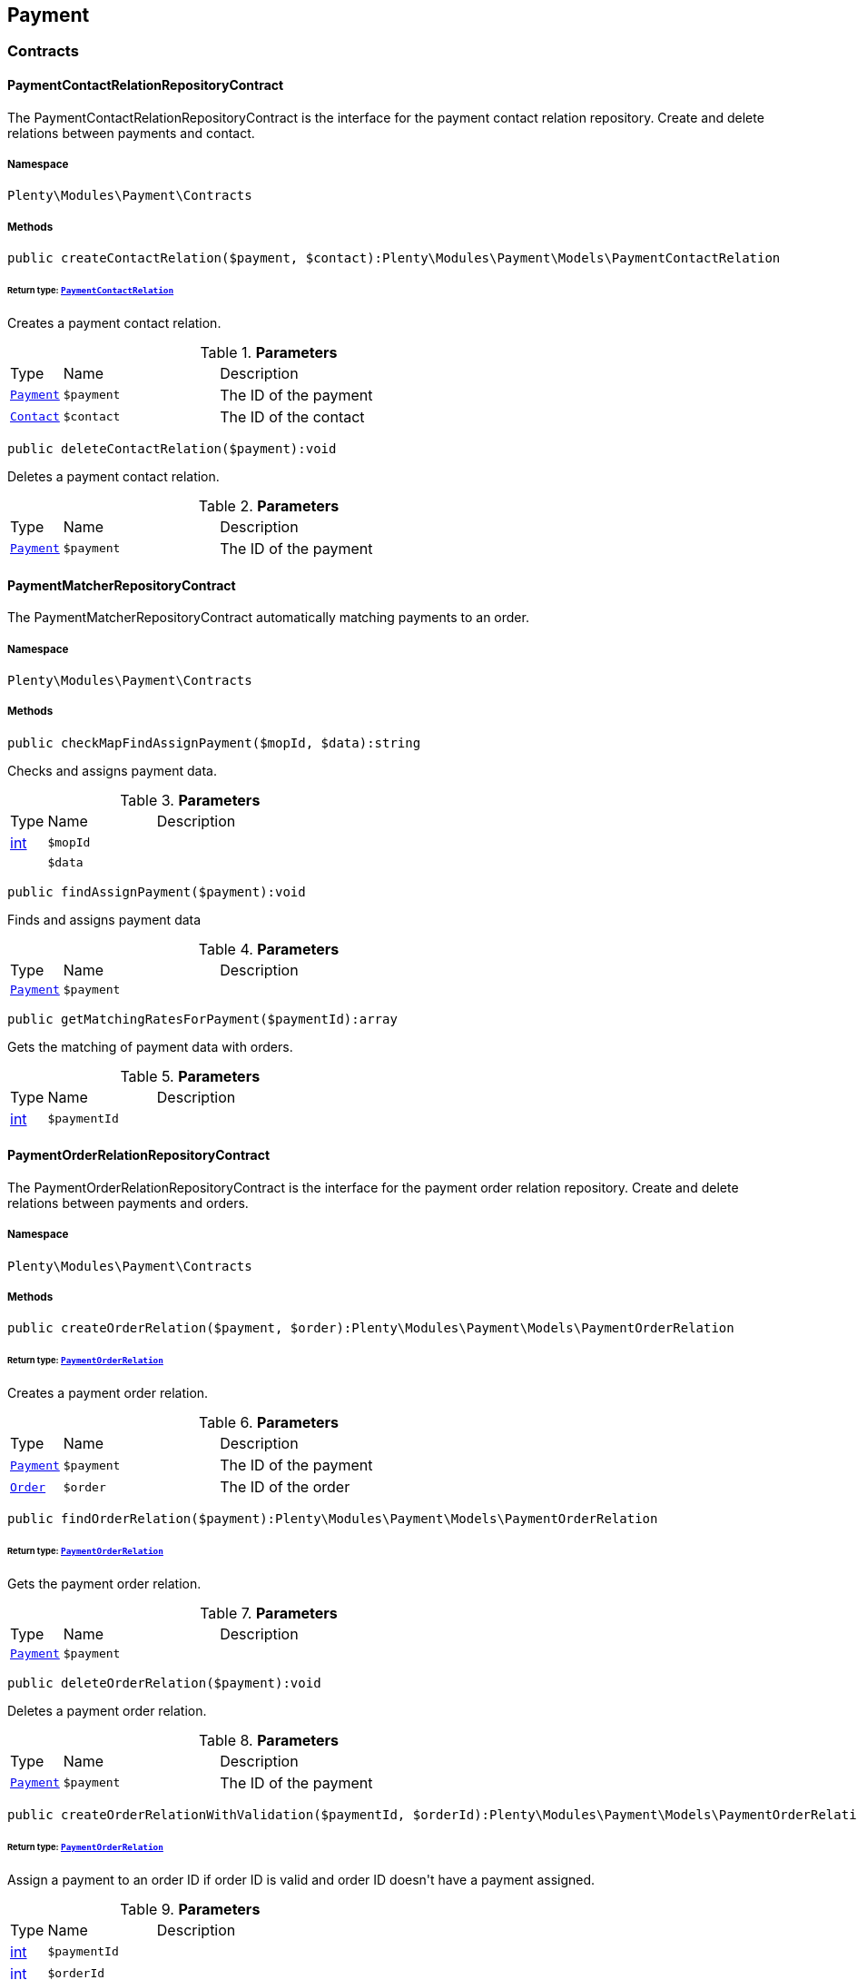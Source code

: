 

[[payment_payment]]
== Payment

[[payment_payment_contracts]]
===  Contracts
[[payment_contracts_paymentcontactrelationrepositorycontract]]
==== PaymentContactRelationRepositoryContract

The PaymentContactRelationRepositoryContract is the interface for the payment contact relation repository. Create and delete relations between payments and contact.



===== Namespace

`Plenty\Modules\Payment\Contracts`






===== Methods

[source%nowrap, php]
----

public createContactRelation($payment, $contact):Plenty\Modules\Payment\Models\PaymentContactRelation

----

    


====== *Return type:*        xref:Payment.adoc#payment_models_paymentcontactrelation[`PaymentContactRelation`]


Creates a payment contact relation.

.*Parameters*
[cols="10%,30%,60%"]
|===
|Type |Name |Description
|        xref:Payment.adoc#payment_models_payment[`Payment`]
a|`$payment`
a|The ID of the payment

|        xref:Account.adoc#account_models_contact[`Contact`]
a|`$contact`
a|The ID of the contact
|===


[source%nowrap, php]
----

public deleteContactRelation($payment):void

----

    





Deletes a payment contact relation.

.*Parameters*
[cols="10%,30%,60%"]
|===
|Type |Name |Description
|        xref:Payment.adoc#payment_models_payment[`Payment`]
a|`$payment`
a|The ID of the payment
|===



[[payment_contracts_paymentmatcherrepositorycontract]]
==== PaymentMatcherRepositoryContract

The PaymentMatcherRepositoryContract automatically matching payments to an order.



===== Namespace

`Plenty\Modules\Payment\Contracts`






===== Methods

[source%nowrap, php]
----

public checkMapFindAssignPayment($mopId, $data):string

----

    





Checks and assigns payment data.

.*Parameters*
[cols="10%,30%,60%"]
|===
|Type |Name |Description
|link:http://php.net/int[int^]
a|`$mopId`
a|

|
a|`$data`
a|
|===


[source%nowrap, php]
----

public findAssignPayment($payment):void

----

    





Finds and assigns payment data

.*Parameters*
[cols="10%,30%,60%"]
|===
|Type |Name |Description
|        xref:Payment.adoc#payment_models_payment[`Payment`]
a|`$payment`
a|
|===


[source%nowrap, php]
----

public getMatchingRatesForPayment($paymentId):array

----

    





Gets the matching of payment data with orders.

.*Parameters*
[cols="10%,30%,60%"]
|===
|Type |Name |Description
|link:http://php.net/int[int^]
a|`$paymentId`
a|
|===



[[payment_contracts_paymentorderrelationrepositorycontract]]
==== PaymentOrderRelationRepositoryContract

The PaymentOrderRelationRepositoryContract is the interface for the payment order relation repository. Create and delete relations between payments and orders.



===== Namespace

`Plenty\Modules\Payment\Contracts`






===== Methods

[source%nowrap, php]
----

public createOrderRelation($payment, $order):Plenty\Modules\Payment\Models\PaymentOrderRelation

----

    


====== *Return type:*        xref:Payment.adoc#payment_models_paymentorderrelation[`PaymentOrderRelation`]


Creates a payment order relation.

.*Parameters*
[cols="10%,30%,60%"]
|===
|Type |Name |Description
|        xref:Payment.adoc#payment_models_payment[`Payment`]
a|`$payment`
a|The ID of the payment

|        xref:Order.adoc#order_models_order[`Order`]
a|`$order`
a|The ID of the order
|===


[source%nowrap, php]
----

public findOrderRelation($payment):Plenty\Modules\Payment\Models\PaymentOrderRelation

----

    


====== *Return type:*        xref:Payment.adoc#payment_models_paymentorderrelation[`PaymentOrderRelation`]


Gets the payment order relation.

.*Parameters*
[cols="10%,30%,60%"]
|===
|Type |Name |Description
|        xref:Payment.adoc#payment_models_payment[`Payment`]
a|`$payment`
a|
|===


[source%nowrap, php]
----

public deleteOrderRelation($payment):void

----

    





Deletes a payment order relation.

.*Parameters*
[cols="10%,30%,60%"]
|===
|Type |Name |Description
|        xref:Payment.adoc#payment_models_payment[`Payment`]
a|`$payment`
a|The ID of the payment
|===


[source%nowrap, php]
----

public createOrderRelationWithValidation($paymentId, $orderId):Plenty\Modules\Payment\Models\PaymentOrderRelation

----

    


====== *Return type:*        xref:Payment.adoc#payment_models_paymentorderrelation[`PaymentOrderRelation`]


Assign a payment to an order ID if order ID is valid and order ID doesn&#039;t have a payment assigned.

.*Parameters*
[cols="10%,30%,60%"]
|===
|Type |Name |Description
|link:http://php.net/int[int^]
a|`$paymentId`
a|

|link:http://php.net/int[int^]
a|`$orderId`
a|
|===


[source%nowrap, php]
----

public autoAssignPayments($paymentIds):array

----

    





Bulk auto assign payments

.*Parameters*
[cols="10%,30%,60%"]
|===
|Type |Name |Description
|link:http://php.net/array[array^]
a|`$paymentIds`
a|
|===



[[payment_contracts_paymentpropertyrepositorycontract]]
==== PaymentPropertyRepositoryContract

The PaymentPropertyRepositoryContract is the interface for the payment property repository. List, get, create and update payment properties.



===== Namespace

`Plenty\Modules\Payment\Contracts`






===== Methods

[source%nowrap, php]
----

public all():array

----

    





Lists properties.

[source%nowrap, php]
----

public findByPropertyId($propertyId):array

----

    





Gets a property. The ID of the payment property must be specified.

.*Parameters*
[cols="10%,30%,60%"]
|===
|Type |Name |Description
|link:http://php.net/int[int^]
a|`$propertyId`
a|The ID of the payment property
|===


[source%nowrap, php]
----

public allByPaymentId($paymentId):array

----

    





Lists properties of a payment. The ID of the payment must be specified.

.*Parameters*
[cols="10%,30%,60%"]
|===
|Type |Name |Description
|link:http://php.net/int[int^]
a|`$paymentId`
a|The ID of the payment
|===


[source%nowrap, php]
----

public allByTypeId($typeId):array

----

    





Lists properties of a property type. The ID of the property type must be specified.

.*Parameters*
[cols="10%,30%,60%"]
|===
|Type |Name |Description
|link:http://php.net/int[int^]
a|`$typeId`
a|The ID of the payment property type. The following property types are available:
<ul>
    <li>Transaction ID = 1</li>
    <li>Reference ID = 2</li>
    <li>Booking text = 3</li>
    <li>Transaction password = 4</li>
    <li>Transaction code = 5</li>
    <li>Authorisation ID = 6</li>
    <li>Capture ID = 7</li>
    <li>Refund ID = 8</li>
    <li>Credit note ID = 9</li>
    <li>Order reference = 10</li>
    <li>Name of the sender = 11</li>
    <li>Email of the sender = 12</li>
    <li>The sender's sort code = 13</li>
    <li>The sender's bank name = 14</li>
    <li>The sender's bank account number = 15</li>
    <li>The holder of the bank account = 16</li>
    <li>The country of the sender's bank account = 17</li>
    <li>The sender's IBAN = 18</li>
    <li>The sender's BIC = 19</li>
    <li>Name of the recipient = 20</li>
    <li>The recipient's bank account = 21</li>
    <li>Reference text of the payment = 22</li>
    <li>Payment origin = 23</li>
    <li>Shipping address ID = 24</li>
    <li>Invoice address ID = 25</li>
    <li>Item buyer = 26</li>
    <li>Item number = 27</li>
    <li>Item transaction ID = 28</li>
    <li>External transaction type = 29</li>
    <li>External transaction status = 30</li>
</ul>
|===


[source%nowrap, php]
----

public findByCreatedDateInterval($startDate, $endDate):array

----

    





Lists properties by creation date. The start and the end of the date range must be specified.

.*Parameters*
[cols="10%,30%,60%"]
|===
|Type |Name |Description
|link:http://php.net/string[string^]
a|`$startDate`
a|The start date of the date range for the date of creation of the property

|link:http://php.net/string[string^]
a|`$endDate`
a|The end date of the date range for the date of creation of the property
|===


[source%nowrap, php]
----

public createProperty($data):Plenty\Modules\Payment\Models\PaymentProperty

----

    


====== *Return type:*        xref:Payment.adoc#payment_models_paymentproperty[`PaymentProperty`]


Creates a payment property.

.*Parameters*
[cols="10%,30%,60%"]
|===
|Type |Name |Description
|
a|`$data`
a|
|===


[source%nowrap, php]
----

public changeProperty($data):Plenty\Modules\Payment\Models\PaymentProperty

----

    


====== *Return type:*        xref:Payment.adoc#payment_models_paymentproperty[`PaymentProperty`]


Updates a payment property.

.*Parameters*
[cols="10%,30%,60%"]
|===
|Type |Name |Description
|        xref:Payment.adoc#payment_models_paymentproperty[`PaymentProperty`]
a|`$data`
a|
|===



[[payment_contracts_paymentpropertytypenamerepositorycontract]]
==== PaymentPropertyTypeNameRepositoryContract

The PaymentPropertyTypeNameRepositoryContract is the interface for the repository of payment property type names. List, get, create and update payment property names.



===== Namespace

`Plenty\Modules\Payment\Contracts`






===== Methods

[source%nowrap, php]
----

public allTypeNames($lang):array

----

    





Lists payment property type names. The language of the property type names must be specified.

.*Parameters*
[cols="10%,30%,60%"]
|===
|Type |Name |Description
|link:http://php.net/string[string^]
a|`$lang`
a|The language of the payment property type name
|===


[source%nowrap, php]
----

public findByNameId($nameId):array

----

    





Finds a payment property type name. The ID of the payment property type name must be specified.

.*Parameters*
[cols="10%,30%,60%"]
|===
|Type |Name |Description
|link:http://php.net/int[int^]
a|`$nameId`
a|The ID of the payment property type name
|===


[source%nowrap, php]
----

public createTypeName($data):Plenty\Modules\Payment\Models\PaymentPropertyTypeName

----

    


====== *Return type:*        xref:Payment.adoc#payment_models_paymentpropertytypename[`PaymentPropertyTypeName`]


Creates a payment property type name.

.*Parameters*
[cols="10%,30%,60%"]
|===
|Type |Name |Description
|
a|`$data`
a|
|===


[source%nowrap, php]
----

public changeProperty($data):array

----

    





Updates a payment property type name.

.*Parameters*
[cols="10%,30%,60%"]
|===
|Type |Name |Description
|
a|`$data`
a|
|===



[[payment_contracts_paymentpropertytyperepositorycontract]]
==== PaymentPropertyTypeRepositoryContract

The PaymentPropertyTypeRepositoryContract is the interface for the payment property type repository. List, get, create and update payment properties.



===== Namespace

`Plenty\Modules\Payment\Contracts`






===== Methods

[source%nowrap, php]
----

public allTypes($lang):array

----

    





Lists payment property types. The language of the property type must be specified.

.*Parameters*
[cols="10%,30%,60%"]
|===
|Type |Name |Description
|link:http://php.net/string[string^]
a|`$lang`
a|The language of the payment property type
|===


[source%nowrap, php]
----

public findTypesById($id, $lang):array

----

    





Gets a payment property type. The ID of the property type must be specified.

.*Parameters*
[cols="10%,30%,60%"]
|===
|Type |Name |Description
|link:http://php.net/int[int^]
a|`$id`
a|The ID of the payment property type. The following property types are available:
<ul>
    <li>Transaction ID = 1</li>
    <li>Reference ID = 2</li>
    <li>Booking text = 3</li>
    <li>Transaction password = 4</li>
    <li>Transaction code = 5</li>
    <li>Authorisation ID = 6</li>
    <li>Capture ID = 7</li>
    <li>Refund ID = 8</li>
    <li>Credit note ID = 9</li>
    <li>Order reference = 10</li>
    <li>Name of the sender = 11</li>
    <li>Email of the sender = 12</li>
    <li>The sender's sort code = 13</li>
    <li>The sender's bank name = 14</li>
    <li>The sender's bank account number = 15</li>
    <li>The holder of the bank account = 16</li>
    <li>The country of the sender's bank account = 17</li>
    <li>The sender's IBAN = 18</li>
    <li>The sender's BIC = 19</li>
    <li>Name of the recipient = 20</li>
    <li>The recipient's bank account = 21</li>
    <li>Reference text of the payment = 22</li>
    <li>Payment origin = 23</li>
    <li>Shipping address ID = 24</li>
    <li>Invoice address ID = 25</li>
    <li>Item buyer = 26</li>
    <li>Item number = 27</li>
    <li>Item transaction ID = 28</li>
    <li>External transaction type = 29</li>
    <li>External transaction status = 30</li>
</ul>

|link:http://php.net/string[string^]
a|`$lang`
a|The language of the payment property type
|===


[source%nowrap, php]
----

public createType($data):Plenty\Modules\Payment\Models\PaymentPropertyType

----

    


====== *Return type:*        xref:Payment.adoc#payment_models_paymentpropertytype[`PaymentPropertyType`]


Creates a payment property type.

.*Parameters*
[cols="10%,30%,60%"]
|===
|Type |Name |Description
|
a|`$data`
a|
|===


[source%nowrap, php]
----

public changeProperty($data):Plenty\Modules\Payment\Models\PaymentPropertyType

----

    


====== *Return type:*        xref:Payment.adoc#payment_models_paymentpropertytype[`PaymentPropertyType`]


Updates a payment property type.

.*Parameters*
[cols="10%,30%,60%"]
|===
|Type |Name |Description
|
a|`$data`
a|
|===



[[payment_contracts_paymentrepositorycontract]]
==== PaymentRepositoryContract

The PaymentRepositoryContract is the interface for the payment repository. List, get, create and update payments. Payments can come into plentymarkets automatically or can be booked manually. Existing payments can be filtered by payment method, by ID, by payment status, by transaction type, by order or by date. Existing payments can also be updated.



===== Namespace

`Plenty\Modules\Payment\Contracts`






===== Methods

[source%nowrap, php]
----

public getAll($itemsPerPage = 50, $page = 1):array

----

    





Lists payments.

.*Parameters*
[cols="10%,30%,60%"]
|===
|Type |Name |Description
|link:http://php.net/int[int^]
a|`$itemsPerPage`
a|The number of items to list per page

|link:http://php.net/int[int^]
a|`$page`
a|The page of results to search for
|===


[source%nowrap, php]
----

public search($page = 1, $itemsPerPage = \Plenty\Modules\Payment\Models\Payment::MAX_ITEMS_PER_PAGE, $with = []):Plenty\Repositories\Models\PaginatedResult

----

    


====== *Return type:*        xref:Miscellaneous.adoc#miscellaneous_models_paginatedresult[`PaginatedResult`]


Searches for a list of payments.

.*Parameters*
[cols="10%,30%,60%"]
|===
|Type |Name |Description
|link:http://php.net/int[int^]
a|`$page`
a|The shown page. Default value is 1.

|link:http://php.net/int[int^]
a|`$itemsPerPage`
a|The items shown per page. Default value is 50.

|link:http://php.net/array[array^]
a|`$with`
a|The relations to be loaded.
|===


[source%nowrap, php]
----

public getPaymentById($paymentId):Plenty\Modules\Payment\Models\Payment

----

    


====== *Return type:*        xref:Payment.adoc#payment_models_payment[`Payment`]


Gets a payment. The ID of the payment must be specified.

.*Parameters*
[cols="10%,30%,60%"]
|===
|Type |Name |Description
|link:http://php.net/int[int^]
a|`$paymentId`
a|The ID of the payment
|===


[source%nowrap, php]
----

public getPaymentsByMethodId($methodId, $itemsPerPage = 50, $page = 1):array

----

    





Lists payments of a payment method. The ID of the payment method must be specified.

.*Parameters*
[cols="10%,30%,60%"]
|===
|Type |Name |Description
|link:http://php.net/int[int^]
a|`$methodId`
a|The ID of the payment method

|link:http://php.net/int[int^]
a|`$itemsPerPage`
a|The number of items to list per page

|link:http://php.net/int[int^]
a|`$page`
a|The page of results to search for
|===


[source%nowrap, php]
----

public getPaymentsByStatusId($statusId, $itemsPerPage = 50, $page = 1):array

----

    





Lists payments of a payment status. The ID of the payment status must be specified.

.*Parameters*
[cols="10%,30%,60%"]
|===
|Type |Name |Description
|link:http://php.net/int[int^]
a|`$statusId`
a|The ID of the payment status

|link:http://php.net/int[int^]
a|`$itemsPerPage`
a|The number of items to list per page

|link:http://php.net/int[int^]
a|`$page`
a|The page of results to search for
|===


[source%nowrap, php]
----

public getPaymentsByTransactionType($transactionType, $itemsPerPage = 50, $page = 1):array

----

    





Lists payments of a transaction type. The transaction type must be specified.

.*Parameters*
[cols="10%,30%,60%"]
|===
|Type |Name |Description
|link:http://php.net/int[int^]
a|`$transactionType`
a|The transaction type of the payment

|link:http://php.net/int[int^]
a|`$itemsPerPage`
a|The number of items to list per page

|link:http://php.net/int[int^]
a|`$page`
a|The page of results to search for
|===


[source%nowrap, php]
----

public getPaymentsByOrderId($orderId):array

----

    





Lists payments of an order. The ID of the order must be specified.

.*Parameters*
[cols="10%,30%,60%"]
|===
|Type |Name |Description
|link:http://php.net/int[int^]
a|`$orderId`
a|The ID of the order
|===


[source%nowrap, php]
----

public getPaymentsByImportDateInterval($startDate, $endDate, $itemsPerPage = 50, $page = 1):array

----

    





Lists payments by import date. The start and the end of the date range must be specified.

.*Parameters*
[cols="10%,30%,60%"]
|===
|Type |Name |Description
|link:http://php.net/string[string^]
a|`$startDate`
a|The start date of the date range for the import date of the payment

|link:http://php.net/string[string^]
a|`$endDate`
a|The end date of the date range for the import date of the payment

|link:http://php.net/int[int^]
a|`$itemsPerPage`
a|The number of items to list per page

|link:http://php.net/int[int^]
a|`$page`
a|The page of results to search for
|===


[source%nowrap, php]
----

public getPaymentsByEntryDateInterval($startDate, $endDate, $itemsPerPage = 50, $page = 1):array

----

    





Lists payments by entry date. The start and the end of the date range must be specified.

.*Parameters*
[cols="10%,30%,60%"]
|===
|Type |Name |Description
|link:http://php.net/string[string^]
a|`$startDate`
a|The start date of the date range for the entry date of the payment

|link:http://php.net/string[string^]
a|`$endDate`
a|The end date of the date range for the entry date of the payment

|link:http://php.net/int[int^]
a|`$itemsPerPage`
a|The number of items to list per page

|link:http://php.net/int[int^]
a|`$page`
a|The page of results to search for
|===


[source%nowrap, php]
----

public getPaymentsByPropertyTypeAndValue($propertyTypeId, $propertyValue, $itemsPerPage = 50, $page = 1):void

----

    





Lists payments by payment property type and value.

.*Parameters*
[cols="10%,30%,60%"]
|===
|Type |Name |Description
|link:http://php.net/int[int^]
a|`$propertyTypeId`
a|The property type

|
a|`$propertyValue`
a|The property value

|link:http://php.net/int[int^]
a|`$itemsPerPage`
a|The number of items to list per page

|link:http://php.net/int[int^]
a|`$page`
a|The page of results to search for
|===


[source%nowrap, php]
----

public createPayment($data):Plenty\Modules\Payment\Models\Payment

----

    


====== *Return type:*        xref:Payment.adoc#payment_models_payment[`Payment`]


Creates a payment.

.*Parameters*
[cols="10%,30%,60%"]
|===
|Type |Name |Description
|
a|`$data`
a|
|===


[source%nowrap, php]
----

public updatePayment($data):Plenty\Modules\Payment\Models\Payment

----

    


====== *Return type:*        xref:Payment.adoc#payment_models_payment[`Payment`]


Updates a payment.

.*Parameters*
[cols="10%,30%,60%"]
|===
|Type |Name |Description
|
a|`$data`
a|
|===


[source%nowrap, php]
----

public getStatusConstants():array

----

    







[source%nowrap, php]
----

public getOriginConstants():array

----

    







[source%nowrap, php]
----

public deletePayment($paymentId):void

----

    







.*Parameters*
[cols="10%,30%,60%"]
|===
|Type |Name |Description
|link:http://php.net/int[int^]
a|`$paymentId`
a|
|===


[source%nowrap, php]
----

public splitAndAssignPayment($paymentId, $orderIds):bool

----

    





Split and assign a payment to given order IDs

.*Parameters*
[cols="10%,30%,60%"]
|===
|Type |Name |Description
|link:http://php.net/int[int^]
a|`$paymentId`
a|

|link:http://php.net/array[array^]
a|`$orderIds`
a|
|===


[source%nowrap, php]
----

public deletePayments($paymentIds):array

----

    





Bulk delete payments.

.*Parameters*
[cols="10%,30%,60%"]
|===
|Type |Name |Description
|link:http://php.net/array[array^]
a|`$paymentIds`
a|An array containing payment ids. Eg: [ids => [1, 2, 3]]
|===


[source%nowrap, php]
----

public clearCriteria():void

----

    





Resets all Criteria filters by creating a new instance of the builder object.

[source%nowrap, php]
----

public applyCriteriaFromFilters():void

----

    





Applies criteria classes to the current repository.

[source%nowrap, php]
----

public setFilters($filters = []):void

----

    





Sets the filter array.

.*Parameters*
[cols="10%,30%,60%"]
|===
|Type |Name |Description
|link:http://php.net/array[array^]
a|`$filters`
a|
|===


[source%nowrap, php]
----

public getFilters():void

----

    





Returns the filter array.

[source%nowrap, php]
----

public getConditions():void

----

    





Returns a collection of parsed filters as Condition object

[source%nowrap, php]
----

public clearFilters():void

----

    





Clears the filter array.

[[payment_payment_models]]
===  Models
[[payment_models_payment]]
==== Payment

The payment model representing a received payment by a payment service provider.



===== Namespace

`Plenty\Modules\Payment\Models`





.Properties
[cols="10%,30%,60%"]
|===
|Type |Name |Description

|link:http://php.net/int[int^]
    a|id
    a|The ID of the payment
|link:http://php.net/float[float^]
    a|amount
    a|The amount of the payment
|link:http://php.net/float[float^]
    a|exchangeRatio
    a|The exchange rate. Exchange rates are used if the default currency saved in plentymarkets differs from the currency of the order.
|link:http://php.net/int[int^]
    a|parentId
    a|The ID of the parent payment
|link:http://php.net/int[int^]
    a|deleted
    a|A deleted payment. Deleted payments have the value 1 and are not displayed in the plentymarkets back end.
|link:http://php.net/int[int^]
    a|unaccountable
    a|An unassigned payment. Unassigned payments have the value 1.
|link:http://php.net/string[string^]
    a|currency
    a|The currency of the payment in ISO 4217 code.
|link:http://php.net/string[string^]
    a|type
    a|The payment type. Available types are credit and debit.
|link:http://php.net/string[string^]
    a|hash
    a|The hash code of the payment. The hash code consists of 32 characters and is automatically generated.
|link:http://php.net/int[int^]
    a|origin
    a|The origin of the payment. The following origins are available:
<ul>
    <li>Undefined = 0</li>
    <li>System = 1</li>
    <li>Manually = 2</li>
    <li>SOAP = 3</li>
    <li>Import = 4</li>
    <li>Split payment = 5</li>
    <li>Plugin = 6</li>
    <li>POS = 7</li>
</ul>
|link:http://php.net/string[string^]
    a|receivedAt
    a|The time the payment was received
|link:http://php.net/string[string^]
    a|importedAt
    a|The time the payment was imported
|link:http://php.net/int[int^]
    a|status
    a|The <a href="https://developers.plentymarkets.com/rest-doc/introduction#payment-statuses"  target="_blank">status</a> of the payment
|link:http://php.net/int[int^]
    a|transactionType
    a|The transaction type of the payment. The following transaction types are available:
<ul>
    <li>Interim transaction report = 1</li>
    <li>Booked payment = 2</li>
    <li>Split payment = 3</li>
</ul>
|link:http://php.net/int[int^]
    a|mopId
    a|The ID of the payment method
|        xref:Payment.adoc#payment_models_payment[`Payment`]
    a|parent
    a|The parent payment
|
    a|children
    a|
|        xref:Payment.adoc#payment_models_paymentmethod[`PaymentMethod`]
    a|method
    a|The payment method
|        xref:Payment.adoc#payment_models_paymentorderrelation[`PaymentOrderRelation`]
    a|order
    a|
|link:http://php.net/array[array^]
    a|histories
    a|The payment history
|link:http://php.net/array[array^]
    a|properties
    a|The properties of the payment
|link:http://php.net/bool[bool^]
    a|regenerateHash
    a|If $regenerateHash is true, regenerate the payment hash value. Default is false.
|link:http://php.net/bool[bool^]
    a|updateOrderPaymentStatus
    a|If $updateOrderPaymentStatus is true, update the order payment status. Default is false.
|link:http://php.net/bool[bool^]
    a|isSystemCurrency
    a|If $isSystemCurrency is false, the value will be converted to the standard currency with the provided exchange rate. If $isSystemCurrency is false, the value is not converted. Default is true.
|===


===== Methods

[source%nowrap, php]
----

public toArray()

----

    





Returns this model as an array.


[[payment_models_paymentcontactrelation]]
==== PaymentContactRelation

The payment contact relation model



===== Namespace

`Plenty\Modules\Payment\Models`





.Properties
[cols="10%,30%,60%"]
|===
|Type |Name |Description

|link:http://php.net/int[int^]
    a|id
    a|The ID of the payment order relation
|link:http://php.net/int[int^]
    a|paymentId
    a|The ID of the payment
|link:http://php.net/int[int^]
    a|contactId
    a|The ID of the contact
|link:http://php.net/string[string^]
    a|assignedAt
    a|The time the payment contact relation was assigned
|===


===== Methods

[source%nowrap, php]
----

public toArray()

----

    





Returns this model as an array.


[[payment_models_paymentorderrelation]]
==== PaymentOrderRelation

The payment order relation model



===== Namespace

`Plenty\Modules\Payment\Models`





.Properties
[cols="10%,30%,60%"]
|===
|Type |Name |Description

|link:http://php.net/int[int^]
    a|id
    a|The ID of the payment order relation
|link:http://php.net/int[int^]
    a|paymentId
    a|The ID of the payment
|link:http://php.net/int[int^]
    a|orderId
    a|The ID of the order
|link:http://php.net/string[string^]
    a|assignedAt
    a|The time the payment order relation was assigned
|===


===== Methods

[source%nowrap, php]
----

public toArray()

----

    





Returns this model as an array.


[[payment_models_paymentproperty]]
==== PaymentProperty

The payment property model



===== Namespace

`Plenty\Modules\Payment\Models`





.Properties
[cols="10%,30%,60%"]
|===
|Type |Name |Description

|link:http://php.net/int[int^]
    a|id
    a|The ID of the payment property
|link:http://php.net/int[int^]
    a|paymentId
    a|The ID of the payment
|link:http://php.net/int[int^]
    a|typeId
    a|The ID of the property type. The following property types are available:
<ul>
    <li>Transaction ID = 1</li>
    <li>Reference ID = 2</li>
    <li>Booking text = 3</li>
    <li>Transaction password = 4</li>
    <li>Transaction code = 5</li>
    <li>Authorisation ID = 6</li>
    <li>Capture ID = 7</li>
    <li>Refund ID = 8</li>
    <li>Credit note ID = 9</li>
    <li>Order reference = 10</li>
    <li>Name of the sender = 11</li>
    <li>Email of the sender = 12</li>
    <li>The sender's sort code = 13</li>
    <li>The sender's bank name = 14</li>
    <li>The sender's bank account number = 15</li>
    <li>The holder of the bank account = 16</li>
    <li>The country of the sender's bank account = 17</li>
    <li>The sender's IBAN = 18</li>
    <li>The sender's BIC = 19</li>
    <li>Name of the recipient = 20</li>
    <li>The recipient's bank account = 21</li>
    <li>Reference text of the payment = 22</li>
    <li>Payment origin = 23</li>
    <li>Shipping address ID = 24</li>
    <li>Invoice address ID = 25</li>
    <li>Item buyer = 26</li>
    <li>Item number = 27</li>
    <li>Item transaction ID = 28</li>
    <li>External transaction type = 29</li>
    <li>External transaction status = 30</li>
    <li>The receiver's IBAN = 31</li>
    <li>The receiver's BIC = 32</li>
    <li>Transaction fee = 33</li>
    <li>Transaction lifespan = 34</li>
    <li>Matching rate = 36</li>
</ul>
|link:http://php.net/string[string^]
    a|value
    a|The value of the property type
|        xref:Payment.adoc#payment_models_payment[`Payment`]
    a|payment
    a|
|        xref:Payment.adoc#payment_models_paymentpropertytype[`PaymentPropertyType`]
    a|type
    a|
|===


===== Methods

[source%nowrap, php]
----

public toArray()

----

    





Returns this model as an array.


[[payment_models_paymentpropertytype]]
==== PaymentPropertyType

The payment property type model



===== Namespace

`Plenty\Modules\Payment\Models`





.Properties
[cols="10%,30%,60%"]
|===
|Type |Name |Description

|link:http://php.net/int[int^]
    a|id
    a|The ID of the property type
|link:http://php.net/int[int^]
    a|erasable
    a|Specifies whether the property type can be deleted. Property types that can be deleted have the value 1. Default property types cannot be deleted.
|link:http://php.net/int[int^]
    a|position
    a|The position number of the property type
|        xref:Payment.adoc#payment_models_paymentpropertytypename[`PaymentPropertyTypeName`]
    a|name
    a|The name of the property type
|===


===== Methods

[source%nowrap, php]
----

public toArray()

----

    





Returns this model as an array.


[[payment_models_paymentpropertytypename]]
==== PaymentPropertyTypeName

The payment property type name model



===== Namespace

`Plenty\Modules\Payment\Models`





.Properties
[cols="10%,30%,60%"]
|===
|Type |Name |Description

|link:http://php.net/int[int^]
    a|id
    a|The ID of the name of the property type
|link:http://php.net/int[int^]
    a|typeId
    a|The ID of the property type
|link:http://php.net/string[string^]
    a|lang
    a|The language of the name of the property type
|link:http://php.net/string[string^]
    a|name
    a|The name of the property type
|===


===== Methods

[source%nowrap, php]
----

public toArray()

----

    





Returns this model as an array.

[[payment_events]]
== Events

[[payment_events_checkout]]
===  Checkout
[[payment_checkout_executepayment]]
==== ExecutePayment

The event is triggered when a payment is executed.



===== Namespace

`Plenty\Modules\Payment\Events\Checkout`






===== Methods

[source%nowrap, php]
----

public setOrderId($orderId):Plenty\Modules\Payment\Events\Checkout

----

    


====== *Return type:*        xref:Payment.adoc#payment_events_checkout[`Checkout`]


Updates the ID of the order in the checkout. The ID must be specified.

.*Parameters*
[cols="10%,30%,60%"]
|===
|Type |Name |Description
|link:http://php.net/int[int^]
a|`$orderId`
a|The ID of the order
|===


[source%nowrap, php]
----

public getOrderId():int

----

    





Gets the ID of the order.

[source%nowrap, php]
----

public setMop($mop):Plenty\Modules\Payment\Events\Checkout

----

    


====== *Return type:*        xref:Payment.adoc#payment_events_checkout[`Checkout`]


Updates the ID of the payment method. The ID must be specified.

.*Parameters*
[cols="10%,30%,60%"]
|===
|Type |Name |Description
|link:http://php.net/int[int^]
a|`$mop`
a|The ID of the payment method
|===


[source%nowrap, php]
----

public getMop():int

----

    





Gets the ID of the payment method.

[source%nowrap, php]
----

public setType($type):Plenty\Modules\Payment\Events\Checkout

----

    


====== *Return type:*        xref:Payment.adoc#payment_events_checkout[`Checkout`]


Updates the content type.

.*Parameters*
[cols="10%,30%,60%"]
|===
|Type |Name |Description
|link:http://php.net/string[string^]
a|`$type`
a|The <a href="https://developers.plentymarkets.com/dev-doc/payment-plugins#payment-prepare-payment">content type</a> of the payment plugin
|===


[source%nowrap, php]
----

public getType():string

----

    





Gets the content type.

[source%nowrap, php]
----

public setValue($value):Plenty\Modules\Payment\Events\Checkout

----

    


====== *Return type:*        xref:Payment.adoc#payment_events_checkout[`Checkout`]


Updates the value of the content type.

.*Parameters*
[cols="10%,30%,60%"]
|===
|Type |Name |Description
|link:http://php.net/string[string^]
a|`$value`
a|The value of the content type
|===


[source%nowrap, php]
----

public getValue():string

----

    





Gets the value of the content type.


[[payment_checkout_getpaymentmethodcontent]]
==== GetPaymentMethodContent

The event is triggered after the payment method is selected in the checkout.



===== Namespace

`Plenty\Modules\Payment\Events\Checkout`






===== Methods

[source%nowrap, php]
----

public setMop($mop):Plenty\Modules\Payment\Events\Checkout

----

    


====== *Return type:*        xref:Payment.adoc#payment_events_checkout[`Checkout`]


Updates the ID of the payment method. The ID must be specified.

.*Parameters*
[cols="10%,30%,60%"]
|===
|Type |Name |Description
|link:http://php.net/int[int^]
a|`$mop`
a|The ID of the payment method
|===


[source%nowrap, php]
----

public getMop():int

----

    





Gets the ID of the payment method.

[source%nowrap, php]
----

public setType($type):Plenty\Modules\Payment\Events\Checkout

----

    


====== *Return type:*        xref:Payment.adoc#payment_events_checkout[`Checkout`]


Updates the content type.

.*Parameters*
[cols="10%,30%,60%"]
|===
|Type |Name |Description
|link:http://php.net/string[string^]
a|`$type`
a|The <a href="https://developers.plentymarkets.com/dev-doc/payment-plugins#payment-prepare-payment">content type</a> of the payment plugin
|===


[source%nowrap, php]
----

public getType():string

----

    





Gets the content type.

[source%nowrap, php]
----

public setValue($value):Plenty\Modules\Payment\Events\Checkout

----

    


====== *Return type:*        xref:Payment.adoc#payment_events_checkout[`Checkout`]


Updates the value of the content type.

.*Parameters*
[cols="10%,30%,60%"]
|===
|Type |Name |Description
|link:http://php.net/string[string^]
a|`$value`
a|The value of the content type
|===


[source%nowrap, php]
----

public getValue():string

----

    





Gets the value of the content type.

[source%nowrap, php]
----

public setParams($params):Plenty\Modules\Payment\Events\Checkout

----

    


====== *Return type:*        xref:Payment.adoc#payment_events_checkout[`Checkout`]


Updates the parameters. The parameters must be specified.

.*Parameters*
[cols="10%,30%,60%"]
|===
|Type |Name |Description
|
a|`$params`
a|The parameters
|===


[source%nowrap, php]
----

public getParams():void

----

    





Gets the parameters.

[[payment_history]]
== History

[[payment_history_contracts]]
===  Contracts
[[payment_contracts_paymenthistoryrepositorycontract]]
==== PaymentHistoryRepositoryContract

The PaymentHistoryRepositoryContract is the interface for the payment history repository. Get and create the payment history.



===== Namespace

`Plenty\Modules\Payment\History\Contracts`






===== Methods

[source%nowrap, php]
----

public getByPaymentId($paymentId, $typeId):array

----

    





Gets the payment history for a payment. The ID of the payment and the ID of the payment type must be specified.

.*Parameters*
[cols="10%,30%,60%"]
|===
|Type |Name |Description
|link:http://php.net/int[int^]
a|`$paymentId`
a|The ID of the payment

|link:http://php.net/int[int^]
a|`$typeId`
a|The ID of the history type. The following types are available:
<ul>
    <li>Created = 1</li>
    <li>Status updated = 2</li>
    <li>Assigned = 3</li>
    <li>Detached = 4</li>
    <li>Deleted = 5</li>
    <li>Updated = 6</li>
</ul>
|===


[source%nowrap, php]
----

public createHistory($data):Plenty\Modules\Payment\History\Models\PaymentHistory

----

    


====== *Return type:*        xref:Payment.adoc#payment_models_paymenthistory[`PaymentHistory`]


Creates the payment history.

.*Parameters*
[cols="10%,30%,60%"]
|===
|Type |Name |Description
|
a|`$data`
a|
|===


[[payment_history_models]]
===  Models
[[payment_models_paymenthistory]]
==== PaymentHistory

The payment history model



===== Namespace

`Plenty\Modules\Payment\History\Models`





.Properties
[cols="10%,30%,60%"]
|===
|Type |Name |Description

|link:http://php.net/int[int^]
    a|id
    a|The ID of the payment history
|link:http://php.net/int[int^]
    a|paymentId
    a|The ID of the payment
|link:http://php.net/int[int^]
    a|typeId
    a|The ID of the history type. The following types are available:
<ul>
    <li>Created = 1</li>
    <li>Status updated = 2</li>
    <li>Assigned = 3</li>
    <li>Detached = 4</li>
    <li>Deleted = 5</li>
    <li>Updated = 6</li>
</ul>
|link:http://php.net/string[string^]
    a|value
    a|The value of the payment history
|link:http://php.net/string[string^]
    a|user
    a|The user who initiated the action
|===


===== Methods

[source%nowrap, php]
----

public toArray()

----

    





Returns this model as an array.

[[payment_method]]
== Method

[[payment_method_contracts]]
===  Contracts
[[payment_contracts_paymentmethodcontainer]]
==== PaymentMethodContainer

The payment method container



===== Namespace

`Plenty\Modules\Payment\Method\Contracts`






===== Methods

[source%nowrap, php]
----

public register($paymentKey, $paymentMethodServiceClass, $rebuildEventClassesList):void

----

    





Registers a payment method

.*Parameters*
[cols="10%,30%,60%"]
|===
|Type |Name |Description
|link:http://php.net/string[string^]
a|`$paymentKey`
a|The unique key of a payment plugin

|
a|`$paymentMethodServiceClass`
a|The class of the payment method. This class contains information of the payment plugin, such as the name and whether the payment method is active.

|link:http://php.net/array[array^]
a|`$rebuildEventClassesList`
a|A list of events. It is checked again for the list of events whether the payment method is active.
|===


[source%nowrap, php]
----

public isRegistered($paymentKey):bool

----

    





Checks registered payment method

.*Parameters*
[cols="10%,30%,60%"]
|===
|Type |Name |Description
|link:http://php.net/string[string^]
a|`$paymentKey`
a|
|===



[[payment_contracts_paymentmethodrepositorycontract]]
==== PaymentMethodRepositoryContract

The PaymentMethodRepositoryContract is the interface for the payment method repository. List, get, create and update payment methods.



===== Namespace

`Plenty\Modules\Payment\Method\Contracts`






===== Methods

[source%nowrap, php]
----

public all():array

----

    





Lists payment methods.

[source%nowrap, php]
----

public allForPlugin($pluginKey):array

----

    





Lists payment methods for a plugin key. The plugin key must be specified.

.*Parameters*
[cols="10%,30%,60%"]
|===
|Type |Name |Description
|link:http://php.net/string[string^]
a|`$pluginKey`
a|The plugin key
|===


[source%nowrap, php]
----

public allPluginPaymentMethods():array

----

    





Get all plugin payment methods.

[source%nowrap, php]
----

public allOldPaymentMethods():array

----

    





Get all old payment methods.

[source%nowrap, php]
----

public findByPaymentMethodId($paymentMethodId):Plenty\Modules\Payment\Method\Models\PaymentMethod

----

    


====== *Return type:*        xref:Payment.adoc#payment_models_paymentmethod[`PaymentMethod`]


Gets a payment method. The ID of the payment method must be specified.

.*Parameters*
[cols="10%,30%,60%"]
|===
|Type |Name |Description
|link:http://php.net/int[int^]
a|`$paymentMethodId`
a|The ID of the payment method
|===


[source%nowrap, php]
----

public getPreviewList($language = null):array

----

    





Get an array with all payment methods with the ID as key and the name as value.

.*Parameters*
[cols="10%,30%,60%"]
|===
|Type |Name |Description
|link:http://php.net/string[string^]
a|`$language`
a|The names will be returned in this language.
|===


[source%nowrap, php]
----

public createPaymentMethod($paymentMethodData):Plenty\Modules\Payment\Method\Models\PaymentMethod

----

    


====== *Return type:*        xref:Payment.adoc#payment_models_paymentmethod[`PaymentMethod`]


Creates a payment method.

.*Parameters*
[cols="10%,30%,60%"]
|===
|Type |Name |Description
|
a|`$paymentMethodData`
a|
|===


[source%nowrap, php]
----

public updateName($paymentMethodData):Plenty\Modules\Payment\Method\Models\PaymentMethod

----

    


====== *Return type:*        xref:Payment.adoc#payment_models_paymentmethod[`PaymentMethod`]


Updates the payment method name.

.*Parameters*
[cols="10%,30%,60%"]
|===
|Type |Name |Description
|
a|`$paymentMethodData`
a|
|===


[source%nowrap, php]
----

public preparePaymentMethod($mop):array

----

    





Prepares a payment method. The ID of the payment method must be specified.

.*Parameters*
[cols="10%,30%,60%"]
|===
|Type |Name |Description
|link:http://php.net/int[int^]
a|`$mop`
a|The ID of the payment method
|===


[source%nowrap, php]
----

public executePayment($mop, $orderId):array

----

    





Executes a payment. The ID of the payment method and the ID of the order must be specified.

.*Parameters*
[cols="10%,30%,60%"]
|===
|Type |Name |Description
|link:http://php.net/int[int^]
a|`$mop`
a|The ID of the payment method

|link:http://php.net/int[int^]
a|`$orderId`
a|The ID of the order
|===


[source%nowrap, php]
----

public listBackendSearchable($lang):array

----

    





List all payment methods which are searchable for the backend

.*Parameters*
[cols="10%,30%,60%"]
|===
|Type |Name |Description
|link:http://php.net/string[string^]
a|`$lang`
a|
|===


[source%nowrap, php]
----

public listBackendActive($lang):array

----

    





List all payment methods which are active for the backend

.*Parameters*
[cols="10%,30%,60%"]
|===
|Type |Name |Description
|link:http://php.net/string[string^]
a|`$lang`
a|
|===


[source%nowrap, php]
----

public listBackendIcon():array

----

    





List all payment methods backend icon

[source%nowrap, php]
----

public listCanHandleSubscriptions($lang):array

----

    





List all payment methods which can handle subscriptions

.*Parameters*
[cols="10%,30%,60%"]
|===
|Type |Name |Description
|link:http://php.net/string[string^]
a|`$lang`
a|
|===


[source%nowrap, php]
----

public listAllActive($lang):array

----

    





List all payment methods which are active

.*Parameters*
[cols="10%,30%,60%"]
|===
|Type |Name |Description
|link:http://php.net/string[string^]
a|`$lang`
a|
|===



[[payment_contracts_paymentmethodservice]]
==== PaymentMethodService

Deprecated: The payment method service



===== Namespace

`Plenty\Modules\Payment\Method\Contracts`






===== Methods

[source%nowrap, php]
----

public isBackendSearchable():bool

----

    





Is this payment method searchable in the backend?

[source%nowrap, php]
----

public isBackendActive():bool

----

    





Is this payment method active in the backend?

[source%nowrap, php]
----

public getBackendName($lang):string

----

    





Get the backend name of the payment method

.*Parameters*
[cols="10%,30%,60%"]
|===
|Type |Name |Description
|link:http://php.net/string[string^]
a|`$lang`
a|
|===


[source%nowrap, php]
----

public canHandleSubscriptions():bool

----

    





Can this payment method handle subscriptions?

[[payment_method_models]]
===  Models
[[payment_models_paymentmethod]]
==== PaymentMethod

The payment method model



===== Namespace

`Plenty\Modules\Payment\Method\Models`





.Properties
[cols="10%,30%,60%"]
|===
|Type |Name |Description

|link:http://php.net/int[int^]
    a|id
    a|The ID of the payment method
|link:http://php.net/string[string^]
    a|pluginKey
    a|The plugin key of the payment method
|link:http://php.net/string[string^]
    a|paymentKey
    a|The payment key of the payment method
|link:http://php.net/string[string^]
    a|name
    a|The name of the payment method
|===


===== Methods

[source%nowrap, php]
----

public toArray()

----

    





Returns this model as an array.

[[payment_method_services]]
===  Services
[[payment_services_paymentmethodbaseservice]]
==== PaymentMethodBaseService

The payment method service



===== Namespace

`Plenty\Modules\Payment\Method\Services`






===== Methods

[source%nowrap, php]
----

public isActive():bool

----

    





Determine if the payment method is active for the frontend

[source%nowrap, php]
----

public getName($lang = &quot;&quot;):string

----

    





Return the frontend name of the payment method according to the language

.*Parameters*
[cols="10%,30%,60%"]
|===
|Type |Name |Description
|link:http://php.net/string[string^]
a|`$lang`
a|
|===


[source%nowrap, php]
----

public getFee():float

----

    





Return an additional payment fee for the payment method

[source%nowrap, php]
----

public getIcon($lang = &quot;&quot;):string

----

    





Return the frontend icon of the payment method according to the language

.*Parameters*
[cols="10%,30%,60%"]
|===
|Type |Name |Description
|link:http://php.net/string[string^]
a|`$lang`
a|
|===


[source%nowrap, php]
----

public getDescription($lang = &quot;&quot;):string

----

    





Return the frontend description of the payment method according to the language

.*Parameters*
[cols="10%,30%,60%"]
|===
|Type |Name |Description
|link:http://php.net/string[string^]
a|`$lang`
a|
|===


[source%nowrap, php]
----

public getSourceUrl($lang = &quot;&quot;):string

----

    





Return an url with additional information shown in the frontend about the payment method according to the language

.*Parameters*
[cols="10%,30%,60%"]
|===
|Type |Name |Description
|link:http://php.net/string[string^]
a|`$lang`
a|
|===


[source%nowrap, php]
----

public isSwitchableTo():bool

----

    





Check if it is allowed to switch to this payment method after the order is placed

[source%nowrap, php]
----

public isSwitchableFrom():bool

----

    





Check if it is allowed to switch from this payment method after the order is placed

[source%nowrap, php]
----

public isBackendSearchable():bool

----

    





Is this payment method searchable in the backend?

[source%nowrap, php]
----

public isBackendActive():bool

----

    





Is this payment method active in the backend to used for existing orders?

[source%nowrap, php]
----

public getBackendName($lang = &quot;&quot;):string

----

    





Get the backend name of the payment method according to the language

.*Parameters*
[cols="10%,30%,60%"]
|===
|Type |Name |Description
|link:http://php.net/string[string^]
a|`$lang`
a|
|===


[source%nowrap, php]
----

public canHandleSubscriptions():bool

----

    





Can this payment method handle subscriptions?

[source%nowrap, php]
----

public getBackendIcon():string

----

    





Return the icon for the backend, shown in the payments ui

[[payment_methodname]]
== MethodName

[[payment_methodname_models]]
===  Models
[[payment_models_paymentmethodname]]
==== PaymentMethodName

The payment method name model



===== Namespace

`Plenty\Modules\Payment\MethodName\Models`





.Properties
[cols="10%,30%,60%"]
|===
|Type |Name |Description

|link:http://php.net/int[int^]
    a|paymentMethodId
    a|
|link:http://php.net/string[string^]
    a|lang
    a|
|link:http://php.net/string[string^]
    a|name
    a|
|===


===== Methods

[source%nowrap, php]
----

public toArray()

----

    





Returns this model as an array.

